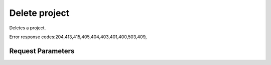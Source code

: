
Delete project
==============

.. rest_method::  DELETE /v3/projects/{project_id}

Deletes a project.

Error response codes:204,413,415,405,404,403,401,400,503,409,


Request Parameters
------------------

.. rest_parameters:: parameters.yaml

   - project_id: project_id
















